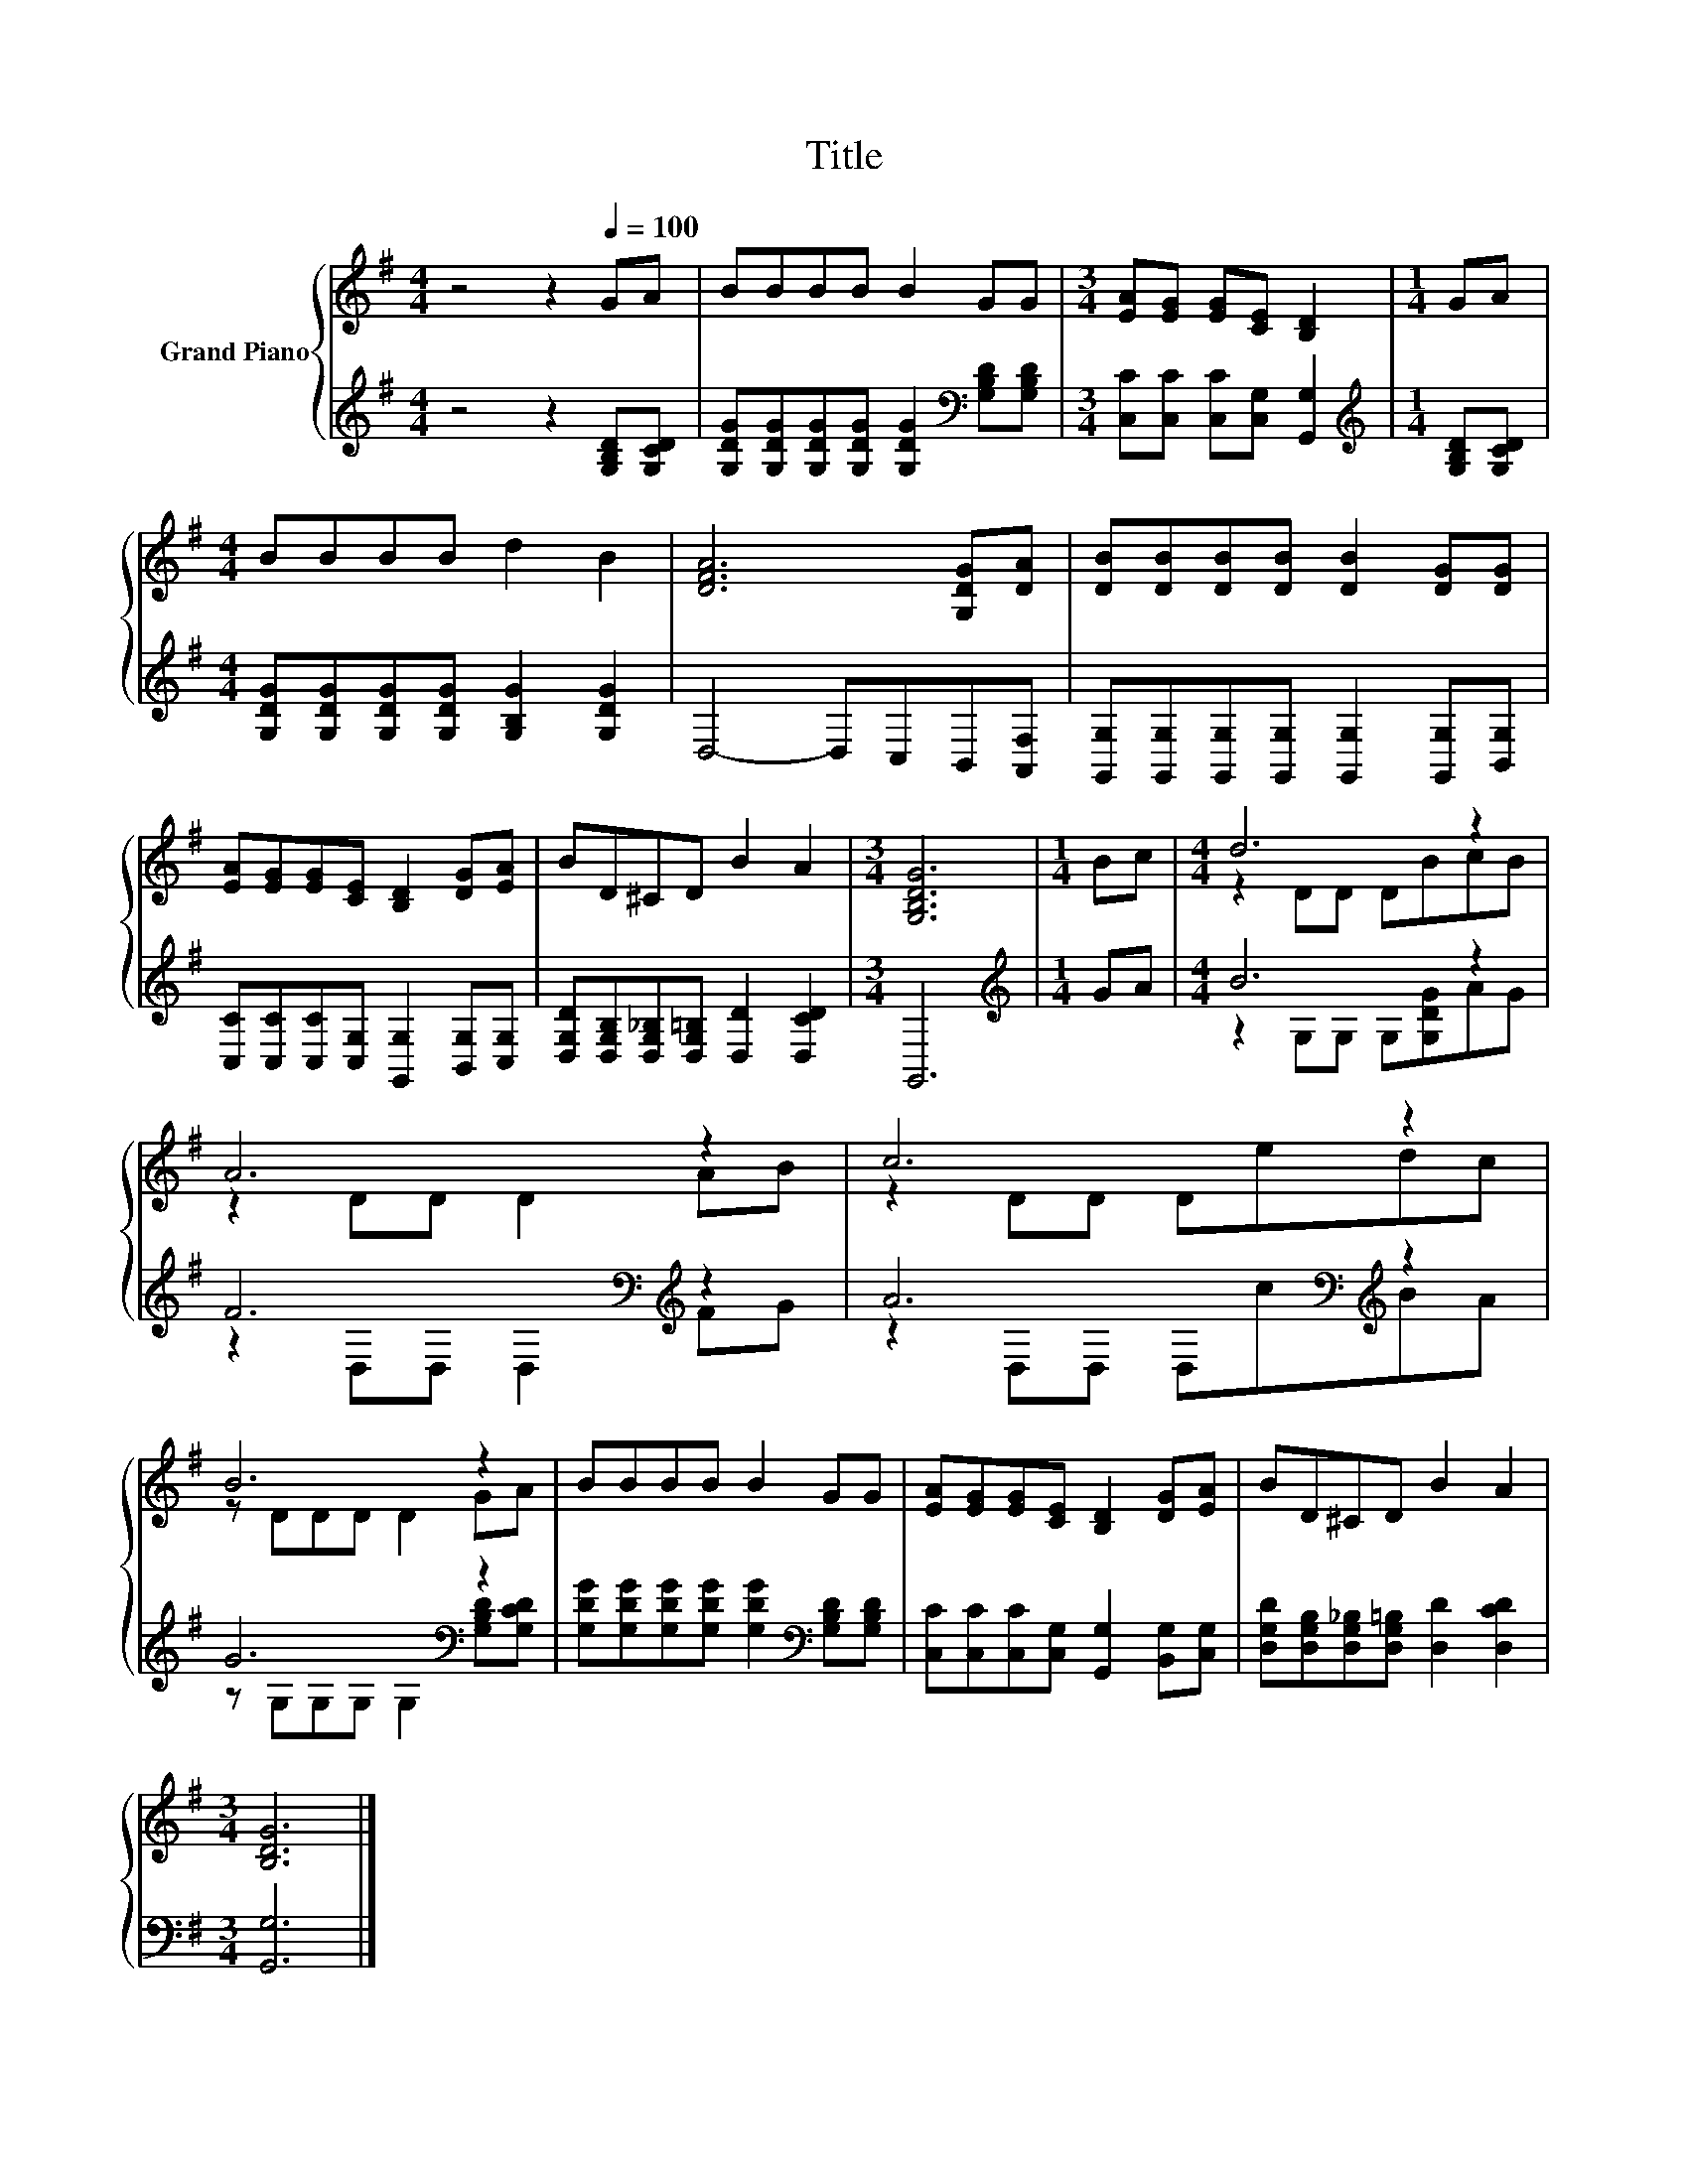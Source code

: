 X:1
T:Title
%%score { ( 1 3 ) | ( 2 4 ) }
L:1/8
M:4/4
K:G
V:1 treble nm="Grand Piano"
V:3 treble 
V:2 treble 
V:4 treble 
V:1
 z4 z2[Q:1/4=100] GA | BBBB B2 GG |[M:3/4] [EA][EG] [EG][CE] [B,D]2 |[M:1/4] GA | %4
[M:4/4] BBBB d2 B2 | [DFA]6 [G,DG][DA] | [DB][DB][DB][DB] [DB]2 [DG][DG] | %7
 [EA][EG][EG][CE] [B,D]2 [DG][EA] | BD^CD B2 A2 |[M:3/4] [G,B,DG]6 |[M:1/4] Bc |[M:4/4] d6 z2 | %12
 A6 z2 | c6 z2 | B6 z2 | BBBB B2 GG | [EA][EG][EG][CE] [B,D]2 [DG][EA] | BD^CD B2 A2 | %18
[M:3/4] [B,DG]6 |] %19
V:2
 z4 z2 [G,B,D][G,CD] | [G,DG][G,DG][G,DG][G,DG] [G,DG]2[K:bass] [G,B,D][G,B,D] | %2
[M:3/4] [C,C][C,C] [C,C][C,G,] [G,,G,]2 |[M:1/4][K:treble] [G,B,D][G,CD] | %4
[M:4/4] [G,DG][G,DG][G,DG][G,DG] [G,B,G]2 [G,DG]2 | D,4- D,C,B,,[A,,F,] | %6
 [G,,G,][G,,G,][G,,G,][G,,G,] [G,,G,]2 [G,,G,][B,,G,] | %7
 [C,C][C,C][C,C][C,G,] [G,,G,]2 [B,,G,][C,G,] | [D,G,D][D,G,B,][D,G,_B,][D,G,=B,] [D,D]2 [D,CD]2 | %9
[M:3/4] G,,6 |[M:1/4][K:treble] GA |[M:4/4] B6 z2 | F6[K:bass][K:treble] z2 | %13
 A6[K:bass][K:treble] z2 | G6[K:bass] z2 | %15
 [G,DG][G,DG][G,DG][G,DG] [G,DG]2[K:bass] [G,B,D][G,B,D] | %16
 [C,C][C,C][C,C][C,G,] [G,,G,]2 [B,,G,][C,G,] | [D,G,D][D,G,B,][D,G,_B,][D,G,=B,] [D,D]2 [D,CD]2 | %18
[M:3/4] [G,,G,]6 |] %19
V:3
 x8 | x8 |[M:3/4] x6 |[M:1/4] x2 |[M:4/4] x8 | x8 | x8 | x8 | x8 |[M:3/4] x6 |[M:1/4] x2 | %11
[M:4/4] z2 DD DBcB | z2 DD D2 AB | z2 DD Dedc | z DDD D2 GA | x8 | x8 | x8 |[M:3/4] x6 |] %19
V:4
 x8 | x6[K:bass] x2 |[M:3/4] x6 |[M:1/4][K:treble] x2 |[M:4/4] x8 | x8 | x8 | x8 | x8 |[M:3/4] x6 | %10
[M:1/4][K:treble] x2 |[M:4/4] z2 G,G, G,[G,DG]AG | z2[K:bass] D,D, D,2[K:treble] FG | %13
 z2[K:bass] D,D, D,[K:treble]cBA | z G,[K:bass]G,G, G,2 [G,B,D][G,CD] | x6[K:bass] x2 | x8 | x8 | %18
[M:3/4] x6 |] %19

